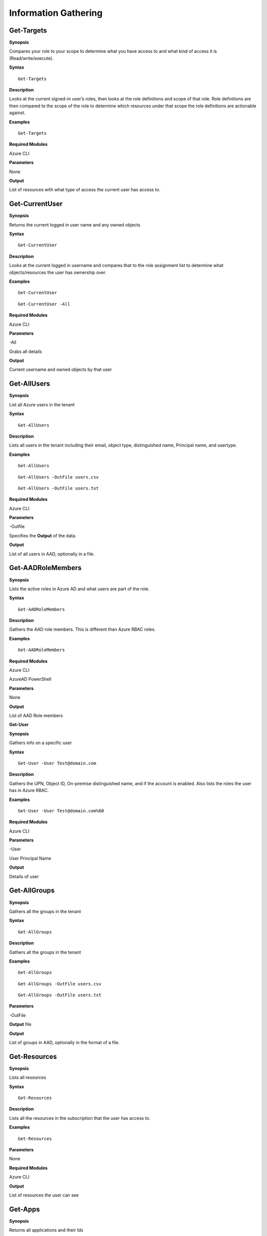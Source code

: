 Information Gathering
=====================

Get-Targets
-----------

**Synopsis**


Compares your role to your scope to determine what you have access to
and what kind of access it is (Read/write/execute).

**Syntax**

::

   Get-Targets

**Description**


Looks at the current signed-in user’s roles, then looks at the role
definitions and scope of that role. Role definitions are then compared
to the scope of the role to determine which resources under that scope
the role definitions are actionable against.

**Examples**

::

   Get-Targets

**Required Modules**


Azure CLI

**Parameters**


None

**Output**


List of resources with what type of access the current user has access
to.

Get-CurrentUser
---------------


.. _**Synopsis**-1:

**Synopsis**


Returns the current logged in user name and any owned objects

.. _**Syntax**-1:

**Syntax**


::

   Get-CurrentUser

.. _**Description**-1:

**Description**


Looks at the current logged in username and compares that to the role
assignment list to determine what objects/resources the user has
ownership over.

.. _**Examples**-1:

**Examples**



::

   Get-CurrentUser


::

   Get-CurrentUser -All

.. _required-modules-1:

**Required Modules**


Azure CLI

.. _**Parameters**-1:

**Parameters** 


-All

Grabs all details

.. _**Output**-1:

**Output**


Current username and owned objects by that user

Get-AllUsers
------------


.. _**Synopsis**-2:

**Synopsis**


List all Azure users in the tenant

.. _**Syntax**-2:

**Syntax**



::

  Get-AllUsers 

.. _**Description**-2:

**Description**


Lists all users in the tenant including their email, object type,
distinguished name, Principal name, and usertype.

.. _**Examples**-2:

**Examples**



::

   Get-AllUsers 


::

  Get-AllUsers -OutFile users.csv


::

  Get-AllUsers -OutFile users.txt

.. _required-modules-2:

**Required Modules**


Azure CLI

.. _**Parameters**-2:

**Parameters** 


-Outfile

Specifies the **Output** of the data.

.. _**Output**-2:

**Output**


List of all users in AAD, optionally in a file.

Get-AADRoleMembers
------------------

.. _**Synopsis**-3:

**Synopsis**


Lists the active roles in Azure AD and what users are part of the role.

.. _**Syntax**-3:

**Syntax**



::

  Get-AADRoleMembers

.. _**Description**-3:

**Description**


Gathers the AAD role members. This is different than Azure RBAC roles.

.. _**Examples**-3:

**Examples**



::

   Get-AADRoleMembers

.. _required-modules-3:

**Required Modules**


Azure CLI

AzureAD PowerShell

.. _**Parameters**-3:

**Parameters**


None

.. _**Output**-3:

**Output**


List of AAD Role members

**Get-User**


.. _**Synopsis**-4:

**Synopsis**


Gathers info on a specific user

.. _**Syntax**-4:

**Syntax**



::

  Get-User -User Test@domain.com 

.. _**Description**-4:

**Description**


Gathers the UPN, Object ID, On-premise distinguished name, and if the
account is enabled. Also lists the roles the user has in Azure RBAC.

.. _**Examples**-4:

**Examples**



::

  Get-User -User Test@domain.com%60

.. _required-modules-4:

**Required Modules**


Azure CLI

.. _**Parameters**-4:

**Parameters**


-User

User Principal Name

.. _**Output**-4:

**Output**


Details of user

Get-AllGroups
-------------

.. _**Synopsis**-5:

**Synopsis**


Gathers all the groups in the tenant

.. _**Syntax**-5:

**Syntax**



::

  Get-AllGroups

.. _**Description**-5:

**Description**


Gathers all the groups in the tenant 


.. _**Examples**-5:

**Examples**



::

  Get-AllGroups


::

  Get-AllGroups -OutFile users.csv


::

  Get-AllGroups -OutFile users.txt 

.. _**Parameters**-5:

**Parameters** 


-OutFile

**Output** file

.. _**Output**-5:

**Output**


List of groups in AAD, optionally in the format of a file.

Get-Resources
-------------

.. _**Synopsis**-6:

**Synopsis**


Lists all resources

.. _**Syntax**-6:

**Syntax**



::

  Get-Resources

.. _**Description**-6:

**Description**


Lists all the resources in the subscription that the user has access to.

.. _**Examples**-6:

**Examples**



::

  Get-Resources

.. _**Parameters**-6:

**Parameters**


None

.. _required-modules-5:

**Required Modules**


Azure CLI

.. _**Output**-6:

**Output**


List of resources the user can see

Get-Apps
--------

.. _**Synopsis**-7:

**Synopsis**


Returns all applications and their Ids

.. _**Syntax**-7:

**Syntax**

::

  Get-Apps

.. _**Description**-7:

**Description**

Returns all the applications in Azure AD and their IDs

.. _**Examples**-7:

**Examples**

::

  Get-Apps

.. _**Parameters**-7:

**Parameters** 


None

.. _required-modules-6:

**Required Modules**


Azure CLI

.. _**Output**-7:

**Output**


Applications in AAD

Get-GroupMembers
----------------

.. _**Synopsis**-8:

**Synopsis**


Gets all the members of a specific group. Group does NOT mean role.

.. _**Syntax**-8:

**Syntax**



::

  Get-GroupMembers -Group 'SQL Users' 

.. _**Description**-8:

**Description**


Will get the members of a specific AAD group.

.. _**Examples**-8:

**Examples**



::

  Get-GroupMembers -Group 'SQL Users' 


::

  Get-GroupMembers -Group 'SQL Users' -OutFile users.csv

.. _**Parameters**-8:

**Parameters**


-Group

Group name

-OutFile

**Output** file

.. _required-modules-7:

**Required Modules**


Azure CLI

.. _**Output**-8:

**Output**


Group members of the specified group, optionally to a file.

Get-AllGroupMembers
-------------------

.. _**Synopsis**-9:

**Synopsis**


Gathers all the group members of all the groups.

.. _**Syntax**-9:

**Syntax**



::

  Get-AllGroupMembers

.. _**Description**-9:

**Description**


Goes through each group in AAD and lists the members.

.. _**Examples**-9:

**Examples**



::

  Get-AllGroupMembers -OutFile members.txt 


::

  Get-AllGroupMembers

.. _**Parameters**-9:

**Parameters** 


-OutFile

**Output** filename/type

.. _required-modules-8:

**Required Modules**


Azure CLI

.. _**Output**-9:

**Output**


List of group members for each group in AAD.

Get-AllRoleMembers
------------------

.. _**Synopsis**-10:

**Synopsis**


Gets all the members of all roles. Roles does not mean groups.

.. _**Syntax**-10:

**Syntax**



::

  Get-AllRoleMembers

.. _**Description**-10:

**Description**


.. _**Examples**-10:

**Examples**


.. _get-allrolemembers-1:


::

  Get-AllRoleMembers



::

  Get-AllRoleMembers -OutFile users.csv
^


::

  Get-AllRoleMembers -OutFile users.txt
^

.. _**Parameters**-10:

**Parameters** 


-OutFile

**Output** filename/type

.. _required-modules-9:

**Required Modules**


Azure CLI

.. _**Output**-10:

**Output**


All members of all roles

Get-RoleMembers
---------------

.. _**Synopsis**-11:

**Synopsis**


Gets the members of a role.

.. _**Syntax**-11:

**Syntax**

::

  Get-RoleMembers -Role [Role name]

.. _**Description**-11:

**Description**


Gets the members of a role. Capitalization matters (i.e. reader vs
Reader <---correct)

.. _**Examples**-11:

**Examples**

::

  Get-RoleMembers -Role Reader

.. _**Parameters**-11:

**Parameters**


-Role

Name of role. Needs to be properly capitalized

.. _required-modules-10:

**Required Modules**


Azure CLI

.. _**Output**-11:

**Output**


Members of specified role.

Get-Roles
---------


.. _**Synopsis**-12:

**Synopsis**


Lists the roles of a specific user.

.. _**Syntax**-12:

**Syntax**


::

  Get-Roles -User [UPN] 

.. _**Description**-12:

**Description**


Lists the Azure RBAC roles of a specific user based on their UPN.

.. _**Examples**-12:

**Examples**



::

  Get-Roles -User john@contoso.com

.. _**Parameters**-12:

**Parameters**


-User

UPN of the user

.. _required-modules-11:

**Required Modules**


Azure CLI

.. _**Output**-12:

**Output**


Roles of the specified user

Get-ServicePrincipals
---------------------

.. _**Synopsis**-13:

**Synopsis**


Returns all service principals

.. _**Syntax**-13:

**Syntax**



::

  Get-ServicePrincipals

.. _**Description**-13:

**Description**


Returns all service principals in AAD.

.. _**Examples**-13:

**Examples**



::

  Get-ServicePrincipals

.. _**Parameters**-13:

**Parameters**


None

.. _required-modules-12:

**Required Modules**


Azure CLI

.. _**Output**-13:

**Output**


List of SPs in AAD

Get-ServicePrincipal
--------------------


.. _**Synopsis**-14:

**Synopsis**


Returns all info on a service principal

.. _**Syntax**-14:

**Syntax**



::

  Get-ServicePrincipal –id [SP ID]

.. _**Description**-14:

**Description**


Returns all details on a service principal via the SP’s ID.

.. _**Examples**-14:

**Examples**



::

  Get-ServicePrincipal -id fdb54b57-a416-4115-8b21-81c73d2c2deb

.. _**Parameters**-14:

**Parameters** 


-id

ID of the Service Principal

.. _required-modules-13:

**Required Modules**


Azure CLI

.. _**Output**-14:

**Output**


Details of specified service principal

Get-AppPermissions
------------------


.. _**Synopsis**-15:

**Synopsis**


Returns the permissions of an app

.. _**Syntax**-15:

**Syntax**



::

   Get-AppPermissions -Id [App ID]

.. _**Description**-15:

**Description**


Gathers the permissions an application has.

.. _**Examples**-15:

**Examples**



::

  Get-AppPermissions -Id fdb54b57-a416-4115-8b21-81c73d2c2deb

.. _**Parameters**-15:

**Parameters**


-Id

ID of the Application

.. _required-modules-14:

**Required Modules**


Azure CLI

.. _**Output**-15:

**Output**


Application’s permissions

Get-WebApps
-----------

.. _**Synopsis**-16:

**Synopsis**


Gets running webapps

.. _**Syntax**-16:

**Syntax**



::

  Get-WebApps

.. _**Description**-16:

**Description**


Gathers the names of the running web applications

.. _**Examples**-16:

**Examples**



::

  Get-WebApps

.. _**Parameters**-16:

**Parameters**


None

.. _required-modules-15:

**Required Modules**


Azure CLI

.. _**Output**-16:

**Output**


Web application names

Get-WebAppDetails
-----------------

.. _**Synopsis**-17:

**Synopsis**


Gets running webapps details

Permissions


.. _**Syntax**-17:

**Syntax**



::

  Get-WebAppDetails -Name [WebAppName]

.. _**Description**-17:

**Description**


Gets the details of a web application

.. _**Examples**-17:

**Examples**



::

  Get-WebAppDetails -Name AppName

.. _**Parameters**-17:

**Parameters** 


-name

Name of web application

.. _required-modules-16:

**Required Modules**


Azure CLI

.. _**Output**-17:

**Output**


Details of web application

Get-RunAsCertificate
--------------------

.. _**Synopsis**-18:

**Synopsis**


Will gather a RunAs accounts certificate which can then be used to login
as that account.



Permissions


.. _**Syntax**-18:

**Syntax**

::

  Get-RunAsCertificate -ResourceGroup [RG Name] -AutomationAccount [AA
Name]

.. _**Description**-18:

**Description**


Will gather a RunAs accounts certificate which can then be used to login
as that account. By default, RunAs accounts are contributors over the
subscription. This function does take a minute to run as it creates a
runbook, uploads it, runs it, then parses the **Output** to gather the
certificate.

.. _**Examples**-18:

**Examples**

::

  Get-RunAsCertificate -ResourceGroup Test_RG -AutomationAccount
TestAccount

.. _**Parameters**-18:

**Parameters**


-ResourceGroup

Name of the resource group the Automation Account is located in.

-AutomationAccount

The name of the Automation Account.

.. _required-modules-17:

**Required Modules**


Azure CLI

Azure PowerShell

.. _**Output**-18:

**Output**


Connection string for the RunAs account

Get-AADRole
-----------

.. _**Synopsis**-19:

**Synopsis**


Finds a specified AAD Role and its definitions




Permissions


.. _**Syntax**-19:

**Syntax**

::

   Get-AADRole -Role [Role]

.. _**Description**-19:

**Description**


Finds a specified AAD Role and its definitions. Role must be properly capitalized. If role has a space in the name, use single quotes around the name.


.. _**Examples**-19:

**Examples**

::

  Get-AADRole -Role 'Company Administrator'

.. _**Parameters**-19:

**Parameters**


None

.. _required-modules-18:

**Required Modules**


Azure CLI

AzureAD PowerShell

.. _**Output**-19:

**Output**


Active roles

Get-AADRoleMembers
------------------

.. _**Synopsis**-20:

**Synopsis**


Lists the active roles in Azure AD and what users are part of the role.



Permissions


.. _**Syntax**-20:

**Syntax**

::

  Get-AADRoleMembers

.. _**Description**-20:

**Description**


Lists the active roles in Azure AD and what users are part of the role.

.. _**Examples**-20:

**Examples**

::

  Get-AADRoleMembers

.. _**Parameters**-20:

**Parameters**


None

.. _required-modules-19:

**Required Modules**


Azure CLI

.. _**Output**-20:

**Output**


Active roles
